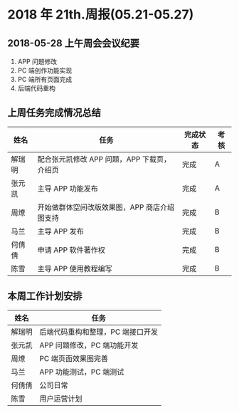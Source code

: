 * 2018 年 21th.周报(05.21-05.27)
** 2018-05-28 上午周会会议纪要
1. APP 问题修改
2. PC 端创作功能实现
3. PC 端所有页面完成
4. 后端代码重构
** 上周任务完成情况总结
| 姓名   | 任务                                         | 完成状态 | 考核 |
|--------+----------------------------------------------+----------+------|
| 解瑞明 | 配合张元凯修改 APP 问题，APP 下载页，介绍页  | 完成     | A    |
| 张元凯 | 主导 APP 功能发布                            | 完成     | A    |
| 周燎   | 开始做群体空间改版效果图，APP 商店介绍图支持 | 完成     | B    |
| 马兰   | 主导 APP 发布                                | 完成     | B    |
| 何倩倩 | 申请 APP 软件著作权                          | 完成     | B    |
| 陈雪   | 主导 APP 使用教程编写                        | 完成     | B    |
** 本周工作计划安排
| 姓名   | 任务                             |
|--------+----------------------------------|
| 解瑞明 | 后端代码重构和整理，PC 端接口开发|
| 张元凯 | APP 问题修改，PC 端功能开发      |
| 周燎   | PC 端页面效果图完善              |
| 马兰   | APP 功能测试，PC 端测试          |
| 何倩倩 | 公司日常                         |
| 陈雪   | 用户运营计划                     |
